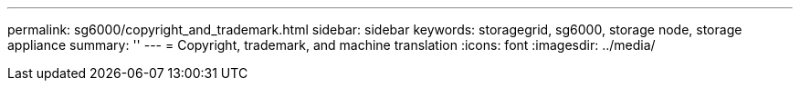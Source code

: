 ---
permalink: sg6000/copyright_and_trademark.html
sidebar: sidebar
keywords: storagegrid, sg6000, storage node, storage appliance 
summary: ''
---
= Copyright, trademark, and machine translation
:icons: font
:imagesdir: ../media/
